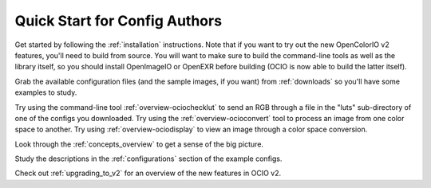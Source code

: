..
  SPDX-License-Identifier: CC-BY-4.0
  Copyright Contributors to the OpenColorIO Project.

.. _quick_start_config_authors:

Quick Start for Config Authors
==============================

Get started by following the :ref:`installation` instructions.  Note that if
you want to try out the new OpenColorIO v2 features, you'll need to build
from source.  You will want to make sure to build the command-line tools as
well as the library itself, so you should install OpenImageIO or OpenEXR before
building (OCIO is now able to build the latter itself).

Grab the available configuration files (and the sample images, if you want) from
:ref:`downloads` so you'll have some examples to study.

Try using the command-line tool :ref:`overview-ociochecklut` to send an RGB through 
a file in the "luts" sub-directory of one of the configs you downloaded.  Try using 
the :ref:`overview-ocioconvert` tool to process an image from one color space to another.
Try using :ref:`overview-ociodisplay` to view an image through a color space conversion.

Look through the :ref:`concepts_overview` to get a sense of the big picture.

Study the descriptions in the :ref:`configurations` section of the example configs.

Check out :ref:`upgrading_to_v2` for an overview of the new features in OCIO v2.
